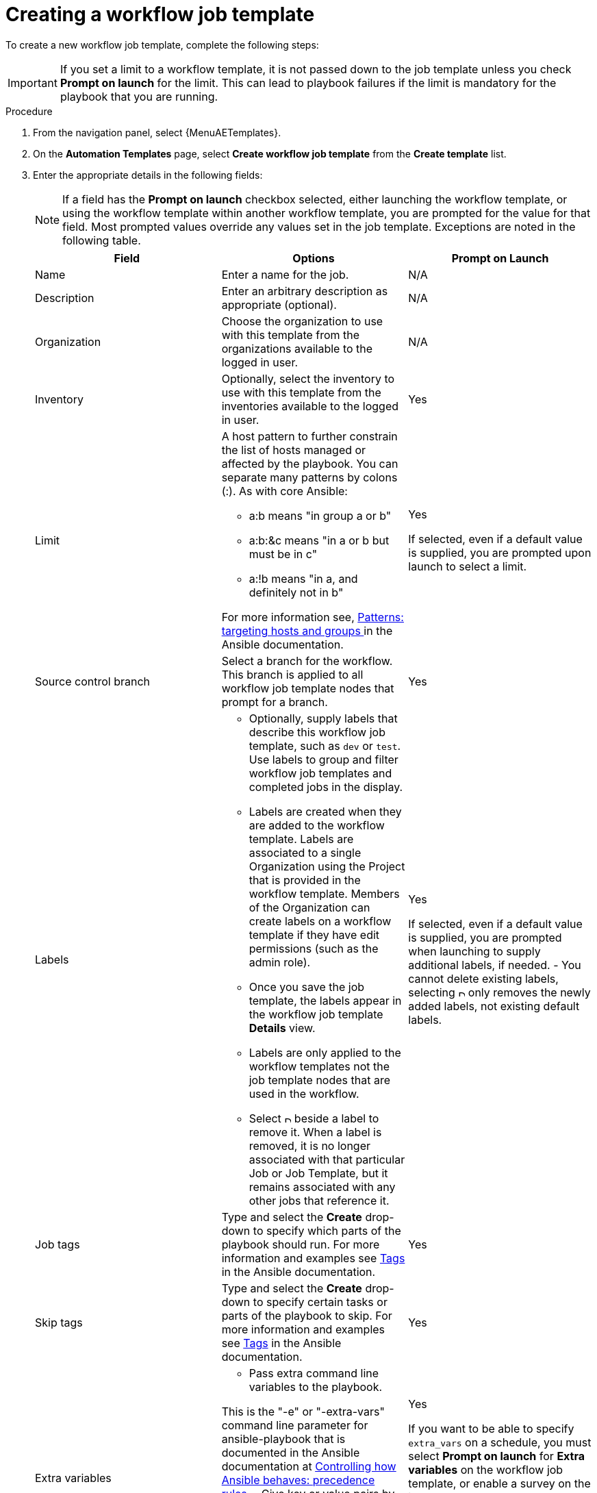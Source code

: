 :_mod-docs-content-type: PROCEDURE

[id="controller-create-workflow-template"]

= Creating a workflow job template

:context: create-worklow-job-templates

To create a new workflow job template, complete the following steps:

[IMPORTANT]
====
If you set a limit to a workflow template, it is not passed down to the job template unless you check *Prompt on launch* for the limit.
This can lead to playbook failures if the limit is mandatory for the playbook that you are running.
====

.Procedure

. From the navigation panel, select {MenuAETemplates}.
. On the *Automation Templates* page, select *Create workflow job template* from the *Create template* list.
+
//image::ug-create-new-wf-template.png[Create workflow template]
+
. Enter the appropriate details in the following fields:
+
[NOTE]
====
If a field has the *Prompt on launch* checkbox selected, either launching the workflow template, or using the workflow template within another workflow template, you are prompted for the value for that field.
Most prompted values override any values set in the job template.
Exceptions are noted in the following table.
====
+
[cols="33%,33%,33%",options="header"]
|===
| *Field* | *Options* | *Prompt on Launch*
| Name | Enter a name for the job.| N/A
| Description| Enter an arbitrary description as appropriate (optional). | N/A
| Organization | Choose the organization to use with this template from the organizations available to the logged in user. | N/A
| Inventory | Optionally, select the inventory to use with this template from the inventories available to the logged in user. | Yes
| Limit a| A host pattern to further constrain the list of hosts managed or affected by the playbook. You can separate many patterns by colons (:). As with core Ansible:

- a:b means "in group a or b"
- a:b:&c means "in a or b but must be in c"
- a:!b means "in a, and definitely not in b"

For more information see, link:https://docs.ansible.com/ansible/latest/inventory_guide/intro_patterns.html[Patterns: targeting hosts and groups ] in the Ansible documentation. | Yes

If selected, even if a default value is supplied, you are prompted upon launch to select a limit.
| Source control branch | Select a branch for the workflow. This branch is applied to all workflow job template nodes that prompt for a branch. | Yes
| Labels a| - Optionally, supply labels that describe this workflow job template, such as `dev` or `test`.
Use labels to group and filter workflow job templates and completed jobs in the display.

- Labels are created when they are added to the workflow template.
Labels are associated to a single Organization using the Project that is provided in the workflow template.
Members of the Organization can create labels on a workflow template if they have edit permissions (such as the admin role).

- Once you save the job template, the labels appear in the workflow job template *Details* view.

- Labels are only applied to the workflow templates not the job template nodes that are used in the workflow.

- Select image:disassociate.png[Disassociate,10,10] beside a label to remove it.
When a label is removed, it is no longer associated with that particular Job or Job Template, but it remains associated with any other jobs that reference it.

a| Yes

If selected, even if a default value is supplied, you are prompted when launching to supply additional labels, if needed.
- You cannot delete existing labels, selecting image:disassociate.png[Disassociate,10,10] only removes the newly added labels, not existing default labels.
| Job tags | Type and select the *Create* drop-down to specify which parts of the playbook should run.
For more information and examples see link:https://docs.ansible.com/ansible/latest/playbook_guide/playbooks_tags.html[Tags] in the Ansible documentation. | Yes
| Skip tags | Type and select the *Create* drop-down to specify certain tasks or parts of the playbook to skip.
For more information and examples see link:https://docs.ansible.com/ansible/latest/playbook_guide/playbooks_tags.html[Tags] in the Ansible documentation. | Yes
| Extra variables a| - Pass extra command line variables to the playbook.

This is the "-e" or "-extra-vars" command line parameter for ansible-playbook that is documented in the Ansible documentation at link:https://docs.ansible.com/ansible/latest/reference_appendices/general_precedence.html[Controlling how Ansible behaves: precedence rules].
- Give key or value pairs by using either YAML or JSON. These variables have a maximum value of precedence and overrides other variables specified elsewhere. The following is an example value:
`git_branch: production
release_version: 1.5` | Yes

If you want to be able to specify `extra_vars` on a schedule, you must select *Prompt on launch* for *Extra variables* on the workflow job template, or enable a survey on the job template. Those answered survey questions become `extra_vars`.
For more information about extra variables, see xref:controller-extra-variables[Extra Variables].
|===
+
. Specify the following *Options* for launching this template, if necessary:

* Check *Enable webhook* to turn on the ability to interface with a predefined SCM system web service that is used to launch a workflow job template.
GitHub and GitLab are the supported SCM systems.
** If you enable webhooks, other fields display, prompting for additional information:
*** *Webhook service*: Select which service to listen for webhooks from.
*** *Webhook URL*: Automatically populated with the URL for the webhook service to POST requests to.
//*** *Webhook credential*: Optionally, provide a GitHub or GitLab personal access token (PAT) as a credential to use to send status updates back to the webhook service.
//For more information, see TBD[Credential Types] to create one.
*** *Webhook key*: Generated shared secret to be used by the webhook service to sign payloads sent to {ControllerName}.
You must configure this in the settings on the webhook service so that webhooks from this service are accepted in {ControllerName}.
For additional information about setting up webhooks, see xref:controller-work-with-webhooks[Working with Webhooks].
+
//** When you click btn:[Create workflow job template], the workflow visualizer automatically opens.
//*** *Webhook URL*: Automatically populated with the URL for the webhook service to POST requests to.
* Check *Enable concurrent jobs* to allow simultaneous runs of this workflow.
For more information, see xref:controller-capacity-determination[{ControllerNameStart} capacity determination and job impact].
+
. When you have completed configuring the workflow template, click btn:[Create workflow job template].

Saving the template exits the workflow template page and the workflow visualizer opens where you can build a workflow.
For more information, see the xref:controller-workflow-visualizer[Workflow visualizer] section.
Otherwise, select one of these methods:

* Close the workflow visualizer to return to the *Details* tab of the newly saved template.
There you can complete the following tasks:

** Review, edit, add permissions, notifications, schedules, and surveys
** View completed jobs
** Build a workflow template

* Click btn:[Launch template] to start the workflow.
+
[NOTE]
====
Save the template before launching, or btn:[Launch template] remains disabled.
The *Notifications* tab is only present after you save the template.
====

//image::ug-wf-template-saved.png[Template saved]
